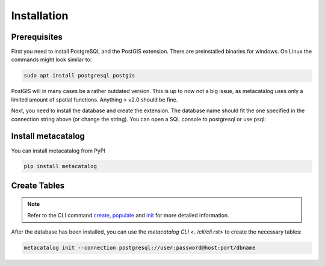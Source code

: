 ============
Installation
============

Prerequisites
-------------

First you need to install PostgreSQL and the PostGIS extension. There are preinstalled binaries 
for windows. 
On Linux the commands might look similar to:

.. code-block:: bash

    sudo apt install postgresql postgis


PostGIS will in many cases be a rather outdated version. This is up to now not a big issue, as 
metacatalog uses only a limited amount of spatial functions. Anything > v2.0 should be fine.

Next, you need to install the database and create the extension. The database name should fit 
the one specified in the connection string above (or change the string). You can open a SQL
console to postgresql or use psql:

.. code-block: sql

    create database metacatalog with encoding='UTF8';
    create extension postgis;

Install metacatalog
-------------------

You can install metacatalog from PyPI

.. code-block:: bash

    pip install metacatalog


Create Tables
-------------

.. note::

    Refer to the CLI command `create <../cli/cli_create.ipynb>`_, `populate <../cli/cli_populate.ipynb>`_ and
    `init <../cli/cli_init.ipynb>`_ for more detailed information.

After the database has been installed, you can use the `metacatalog CLI <../cli/cli.rst>` 
to create the necessary tables:

.. code-block:: bash

    metacatalog init --connection postgresql://user:password@host:port/dbname

